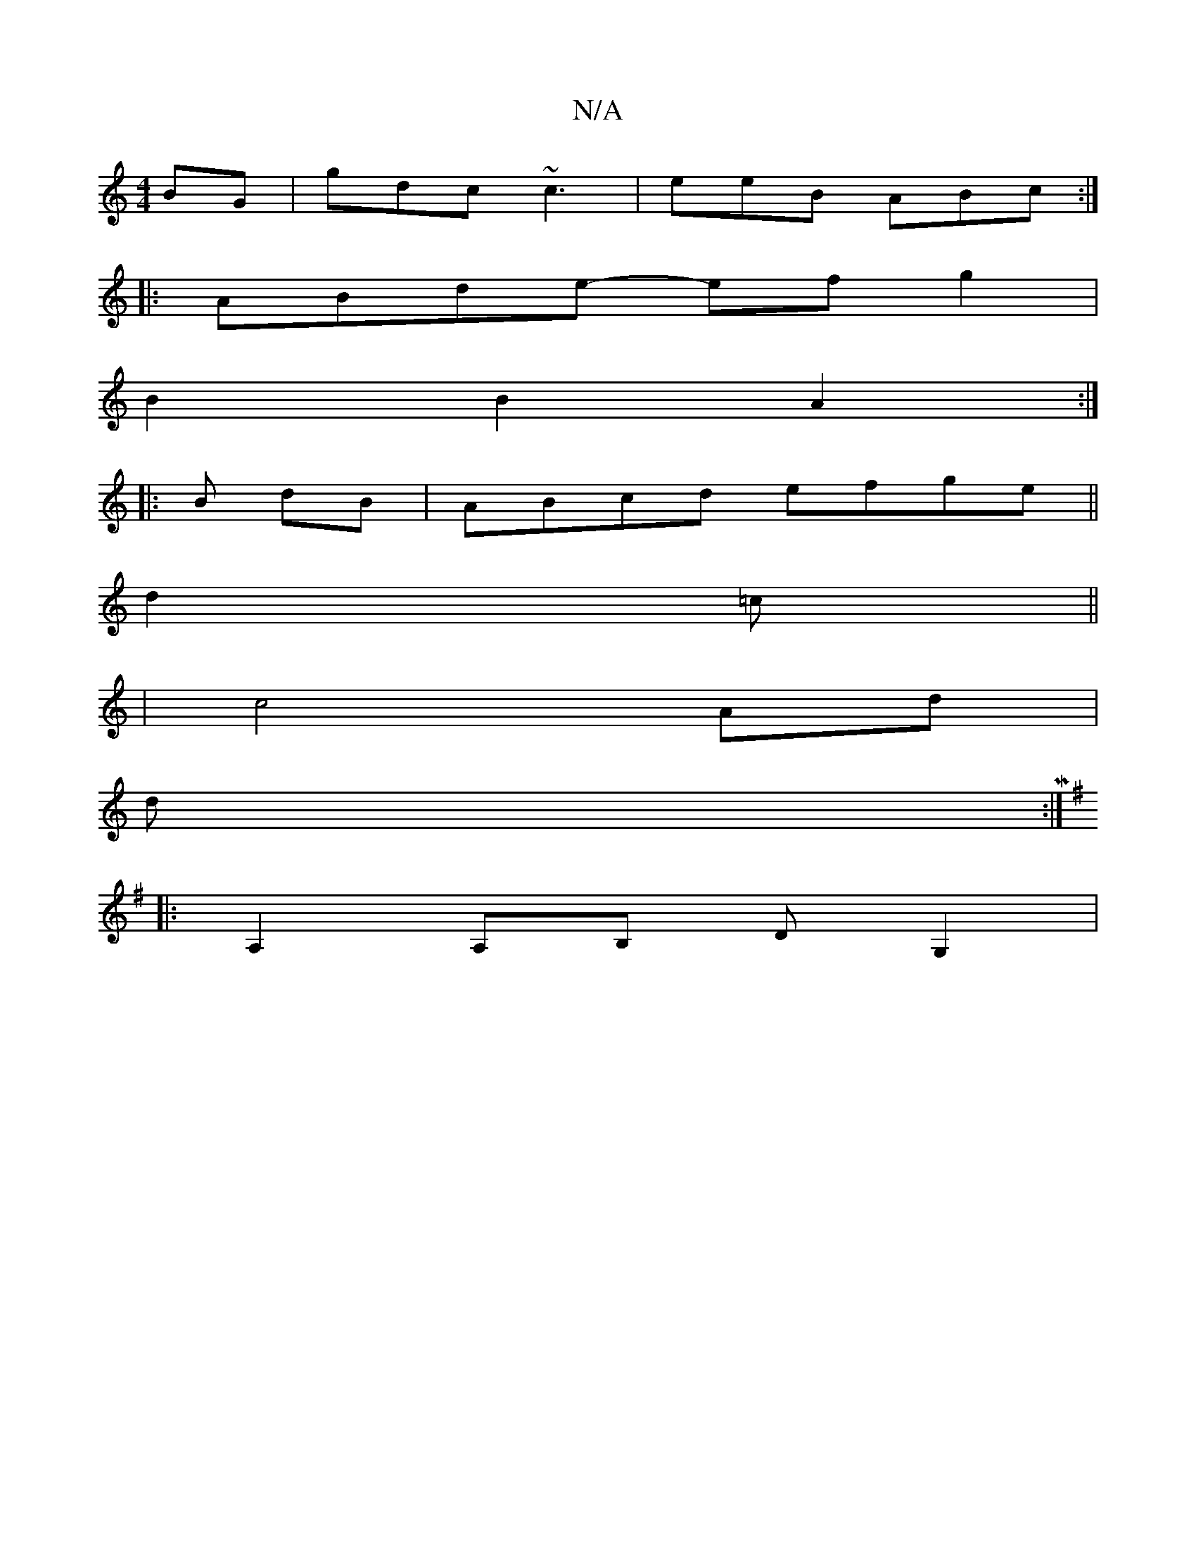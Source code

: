 X:1
T:N/A
M:4/4
R:N/A
K:Cmajor
BG | gdc ~c3 | eeB ABc :|
|: ABde- ef g2|
B2 B2 A2:|
|: B dB | ABcd efge||
d2=c ||
|c4 Ad|
dM:|
K: Em)(B c/2B d){a}g"e"g>B|f>ca>c d<d||
|:A,2 A,B, DG,2|

EB,CD A,DC>G|EDDE FD||

EF|: A4B/2/2 G2B2|A>G 